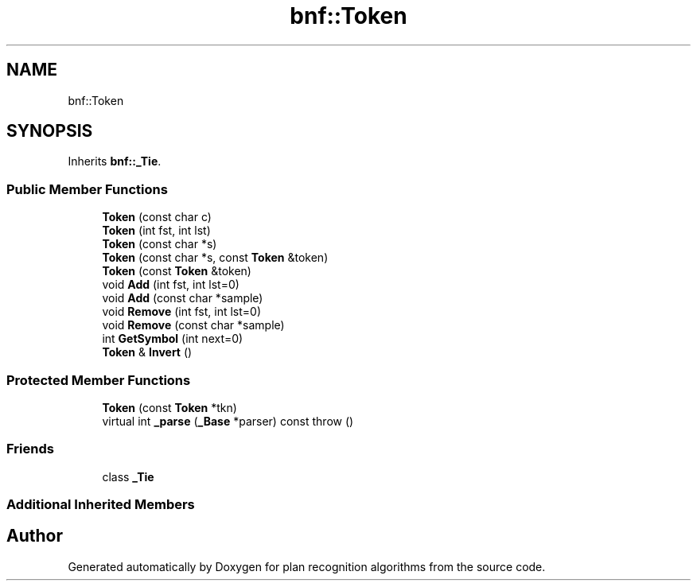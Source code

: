.TH "bnf::Token" 3 "Mon Aug 19 2019" "plan recognition algorithms" \" -*- nroff -*-
.ad l
.nh
.SH NAME
bnf::Token
.SH SYNOPSIS
.br
.PP
.PP
Inherits \fBbnf::_Tie\fP\&.
.SS "Public Member Functions"

.in +1c
.ti -1c
.RI "\fBToken\fP (const char c)"
.br
.ti -1c
.RI "\fBToken\fP (int fst, int lst)"
.br
.ti -1c
.RI "\fBToken\fP (const char *s)"
.br
.ti -1c
.RI "\fBToken\fP (const char *s, const \fBToken\fP &token)"
.br
.ti -1c
.RI "\fBToken\fP (const \fBToken\fP &token)"
.br
.ti -1c
.RI "void \fBAdd\fP (int fst, int lst=0)"
.br
.ti -1c
.RI "void \fBAdd\fP (const char *sample)"
.br
.ti -1c
.RI "void \fBRemove\fP (int fst, int lst=0)"
.br
.ti -1c
.RI "void \fBRemove\fP (const char *sample)"
.br
.ti -1c
.RI "int \fBGetSymbol\fP (int next=0)"
.br
.ti -1c
.RI "\fBToken\fP & \fBInvert\fP ()"
.br
.in -1c
.SS "Protected Member Functions"

.in +1c
.ti -1c
.RI "\fBToken\fP (const \fBToken\fP *tkn)"
.br
.ti -1c
.RI "virtual int \fB_parse\fP (\fB_Base\fP *parser) const  throw ()"
.br
.in -1c
.SS "Friends"

.in +1c
.ti -1c
.RI "class \fB_Tie\fP"
.br
.in -1c
.SS "Additional Inherited Members"


.SH "Author"
.PP 
Generated automatically by Doxygen for plan recognition algorithms from the source code\&.
